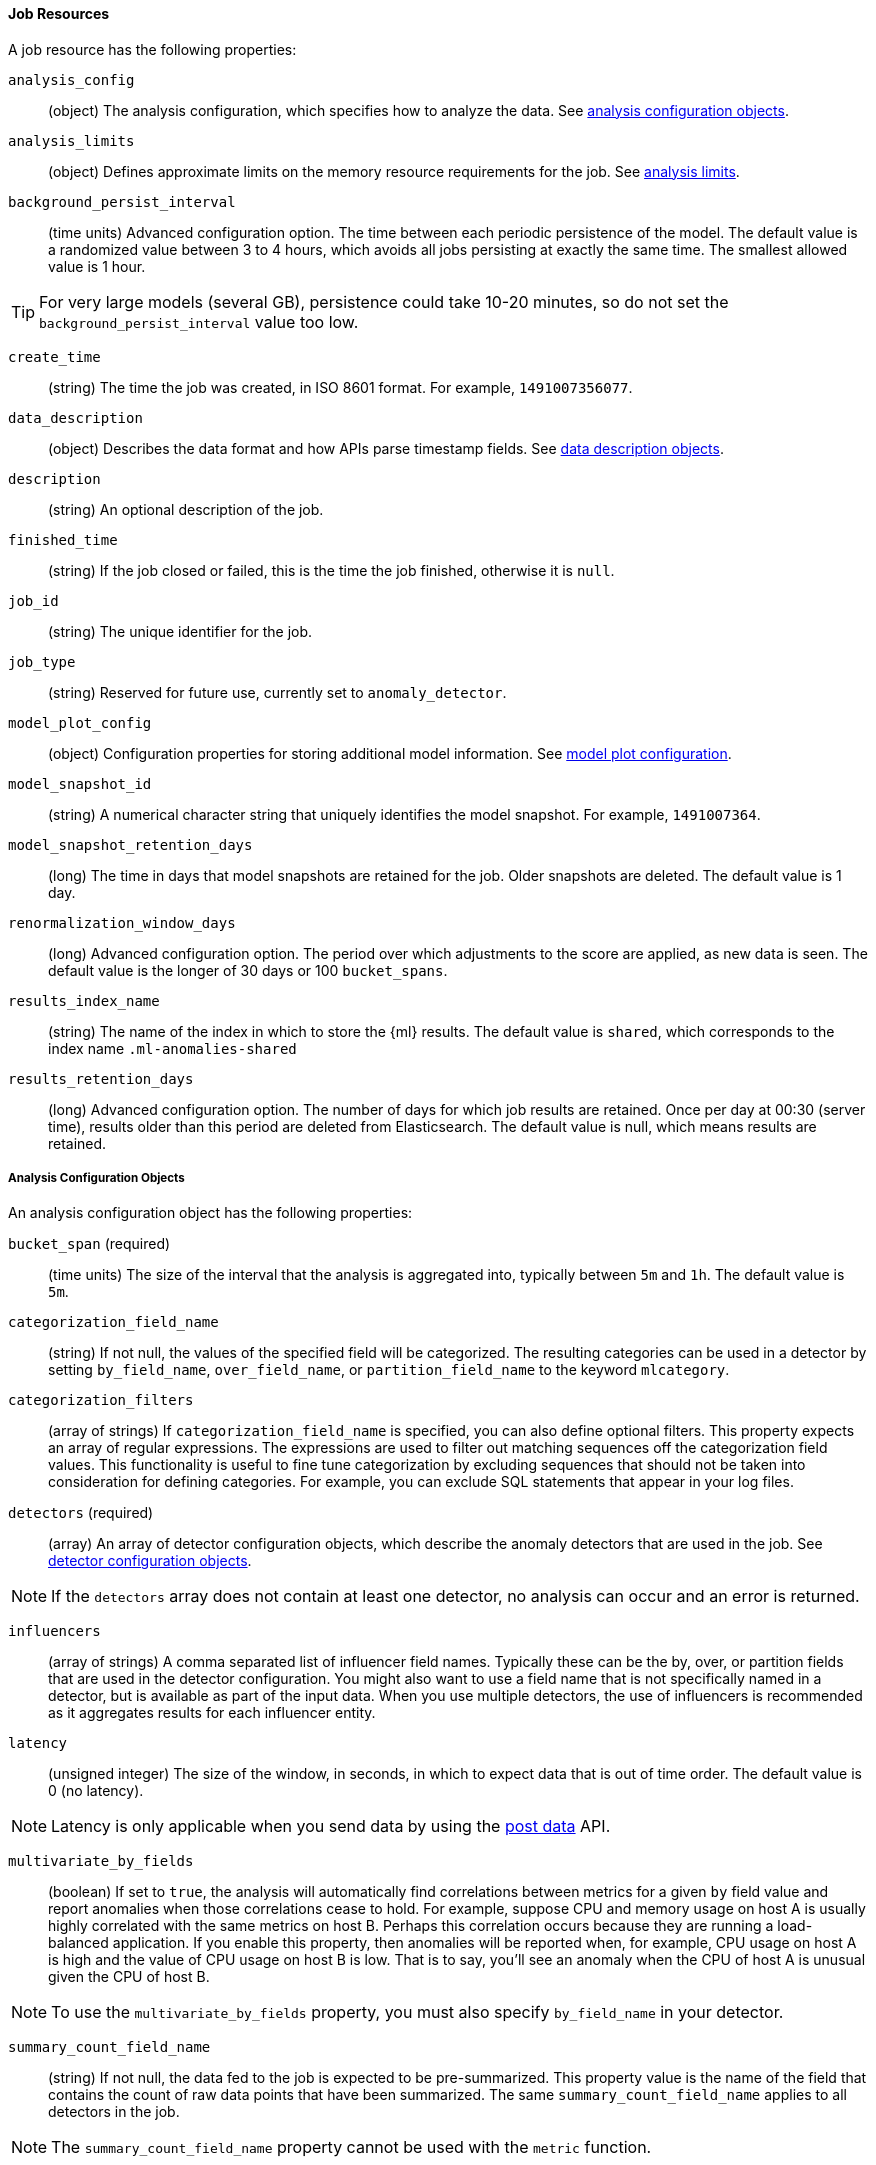 //lcawley Verified example output 2017-04-11
[[ml-job-resource]]
==== Job Resources

A job resource has the following properties:

`analysis_config`::
  (object) The analysis configuration, which specifies how to analyze the data.
  See <<ml-analysisconfig, analysis configuration objects>>.

`analysis_limits`::
  (object) Defines approximate limits on the memory resource requirements for the job.
  See <<ml-apilimits,analysis limits>>.

`background_persist_interval`::
  (time units) Advanced configuration option.
  The time between each periodic persistence of the model.
  The default value is a randomized value between 3 to 4 hours, which avoids
  all jobs persisting at exactly the same time. The smallest allowed value is
  1 hour. +

TIP: For very large models (several GB), persistence could take 10-20 minutes,
so do not set the `background_persist_interval` value too low.

`create_time`::
  (string) The time the job was created, in ISO 8601 format.
  For example, `1491007356077`.

`data_description`::
  (object) Describes the data format and how APIs parse timestamp fields.
  See <<ml-datadescription,data description objects>>.

`description`::
  (string) An optional description of the job.

`finished_time`::
  (string) If the job closed or failed, this is the time the job finished,
  otherwise it is `null`.

`job_id`::
  (string) The unique identifier for the job.

`job_type`::
  (string) Reserved for future use, currently set to `anomaly_detector`.

`model_plot_config`::
  (object) Configuration properties for storing additional model information.
  See <<ml-apimodelplotconfig, model plot configuration>>.

`model_snapshot_id`::
  (string) A numerical character string that uniquely identifies the model
  snapshot. For example, `1491007364`.

`model_snapshot_retention_days`::
  (long) The time in days that model snapshots are retained for the job.
  Older snapshots are deleted. The default value is 1 day.

`renormalization_window_days`::
  (long) Advanced configuration option.
  The period over which adjustments to the score are applied, as new data is seen.
  The default value is the longer of 30 days or 100 `bucket_spans`.

`results_index_name`::
  (string) The name of the index in which to store the {ml} results.
  The default value is `shared`,
  which corresponds to the index name `.ml-anomalies-shared`

`results_retention_days`::
  (long) Advanced configuration option.
  The number of days for which job results are retained.
  Once per day at 00:30 (server time), results older than this period are
  deleted from Elasticsearch. The default value is null, which means results
  are retained.

[[ml-analysisconfig]]
===== Analysis Configuration Objects

An analysis configuration object has the following properties:

`bucket_span` (required)::
  (time units) The size of the interval that the analysis is aggregated into,
  typically between `5m` and `1h`. The default value is `5m`.

`categorization_field_name`::
  (string) If not null, the values of the specified field will be categorized.
  The resulting categories can be used in a detector by setting `by_field_name`,
  `over_field_name`, or `partition_field_name` to the keyword `mlcategory`.

`categorization_filters`::
  (array of strings) If `categorization_field_name` is specified,
  you can also define optional filters. This property expects an array of
  regular expressions. The expressions are used to filter out matching sequences
  off the categorization field values. This functionality is useful to fine tune
  categorization by excluding sequences that should not be taken into
  consideration for defining categories. For example, you can exclude SQL
  statements that appear in your log files.

`detectors` (required)::
  (array) An array of detector configuration objects,
  which describe the anomaly detectors that are used in the job.
  See <<ml-detectorconfig,detector configuration objects>>. +

NOTE: If the `detectors` array does not contain at least one detector,
no analysis can occur and an error is returned.

`influencers`::
  (array of strings) A comma separated list of influencer field names.
  Typically these can be the by, over, or partition fields that are used in the
  detector configuration. You might also want to use a field name that is not
  specifically named in a detector, but is available as part of the input data.
  When you use multiple detectors, the use of influencers is recommended as it
  aggregates results for each influencer entity.

`latency`::
  (unsigned integer) The size of the window, in seconds, in which to expect data
  that is out of time order. The default value is 0 (no latency). +

NOTE: Latency is only applicable when you send data by using
the <<ml-post-data,post data>> API.

`multivariate_by_fields`::
  (boolean) If set to `true`, the analysis will automatically find correlations
  between metrics for a given `by` field value and report anomalies when those
  correlations cease to hold. For example, suppose CPU and memory usage on host A
  is usually highly correlated with the same metrics on host B. Perhaps this
  correlation occurs because they are running a load-balanced application.
  If you enable this property, then anomalies will be reported when, for example,
  CPU usage on host A is high and the value of CPU usage on host B is low.
  That is to say, you'll see an anomaly when the CPU of host A is unusual given
  the CPU of host B. +

NOTE: To use the `multivariate_by_fields` property, you must also specify
`by_field_name` in your detector.

`summary_count_field_name`::
  (string) If not null, the data fed to the job is expected to be pre-summarized.
  This property value is the name of the field that contains the count of raw
  data points that have been summarized. The same `summary_count_field_name`
  applies to all detectors in the job. +

NOTE: The `summary_count_field_name` property cannot be used with the `metric`
function.

////
LEAVE UNDOCUMENTED
`overlapping_buckets`::
 (boolean) If set to `true`, an additional analysis occurs that runs out of phase by half a bucket length.
 This requires more system resources and enhances detection of anomalies that span bucket boundaries.
`use_per_partition_normalization`::
  () TBD
////

[float]
[[ml-detectorconfig]]
===== Detector Configuration Objects

Detector configuration objects specify which data fields a job analyzes.
They also specify which analytical functions are used.
You can specify multiple detectors for a job.
Each detector has the following properties:

`by_field_name`::
  (string) The field used to split the data.
  In particular, this property is used for analyzing the splits with respect to their own history.
  It is used for finding unusual values in the context of the split.

`detector_description`::
  (string) A description of the detector. For example, `Low event rate`.

`exclude_frequent`::
  (string) Contains one of the following values: `all`, `none`, `by`, or `over`.
  If set, frequent entities are excluded from influencing the anomaly results.
  Entities can be considered frequent over time or frequent in a population.
  If you are working with both over and by fields, then you can set `exclude_frequent`
  to `all` for both fields, or to `by` or `over` for those specific fields.

`field_name`::
  (string) The field that the detector uses in the function. If you use an event rate
  function such as `count` or `rare`, do not specify this field. +

NOTE: The `field_name` cannot contain double quotes or backslashes.

`function` (required)::
  (string) The analysis function that is used.
  For example, `count`, `rare`, `mean`, `min`, `max`, and `sum`.

`over_field_name`::
  (string) The field used to split the data.
  In particular, this property is used for analyzing the splits with respect to the history of all splits.
  It is used for finding unusual values in the population of all splits.

`partition_field_name`::
  (string) The field used to segment the analysis.
  When you use this property, you have completely independent baselines for each value of this field.

`use_null`::
  (boolean) Defines whether a new series is used as the null series
  when there is no value for the by or partition fields. The default value is `false`. +

IMPORTANT: Field names are case sensitive, for example a field named 'Bytes'
is different from one named 'bytes'.

////
LEAVE UNDOCUMENTED
 `detector_rules`::
  (array) TBD
////

[float]
[[ml-datadescription]]
===== Data Description Objects

The data description defines the format of the input data when you send data to
the job by using the <<ml-post-data,post data>> API. Note that when configure
a {dfeed}, these properties are automatically set.

When data is received via the <<ml-post-data,post data>> API, it is not stored
in {es}. Only the results for anomaly detection are retained.

A data description object has the following properties:

`format`::
  (string) Only `JSON` format is supported at this time.

`time_field`::
  (string) The name of the field that contains the timestamp.
  The default value is `time`.

`time_format`::
  (string) The time format, which can be `epoch`, `epoch_ms`, or a custom pattern.
  The default value is `epoch`, which refers to UNIX or Epoch time (the number of seconds
  since 1 Jan 1970).
  The value `epoch_ms` indicates that time is measured in milliseconds since the epoch.
  The `epoch` and `epoch_ms` time formats accept either integer or real values. +

NOTE: Custom patterns must conform to the Java `DateTimeFormatter` class.
When you use date-time formatting patterns, it is recommended that you provide
the full date, time and time zone. For example: `yyyy-MM-dd'T'HH:mm:ssX`.
If the pattern that you specify is not sufficient to produce a complete timestamp,
job creation fails.


[float]
[[ml-apilimits]]
===== Analysis Limits

Limits can be applied for the resources required to hold the mathematical models in memory.
These limits are approximate and can be set per job. They do not control the
memory used by other processes, for example the Elasticsearch Java processes.
If necessary, you can increase the limits after the job is created.

The `analysis_limits` object has the following properties:

`categorization_examples_limit`::
  (long) The maximum number of examples stored per category in memory and
  in the results data store. The default value is 4.  If you increase this value,
  more examples are available, however it requires that you have more storage available.
  If you set this value to `0`, no examples are stored. +

NOTE: The `categorization_examples_limit` only applies to analysis that uses categorization.

`model_memory_limit`::
  (long) The maximum amount of memory, in MiB, that the mathematical models can use.
  Once this limit is approached, data pruning becomes more aggressive.
  Upon exceeding this limit, new entities are not modeled. The default value is 4096.

[float]
[[ml-apimodelplotconfig]]
===== Model Plot Config

This advanced configuration option stores model information along with the
results. It provides a more detailed view into anomaly detection. If you enable
this option, it can add considerable overhead to the performance of the system;
it is not feasible for jobs with many entities.

Model plot provides a simplified and indicative view of the model and its bounds.
It does not display complex features such as multivariate correlations or multimodal data.
As such, anomalies may occasionally be reported which cannot be seen in the model plot.

Model plot config can be configured when the job is created or updated later.
It must be disabled if performance issues are experienced.

The `model_plot_config` object has the following properties:

`enabled`::
  (boolean) If true, enables calculation and storage of the model bounds for
  each entity that is being analyzed. By default, this is not enabled.

`terms`::
  (string) Limits data collection to this comma separated list of _partition_
  or _by_ field names. If terms are not specified or it is an empty string,
  no filtering is applied. For example, `"CPU,NetworkIn,DiskWrites"`
